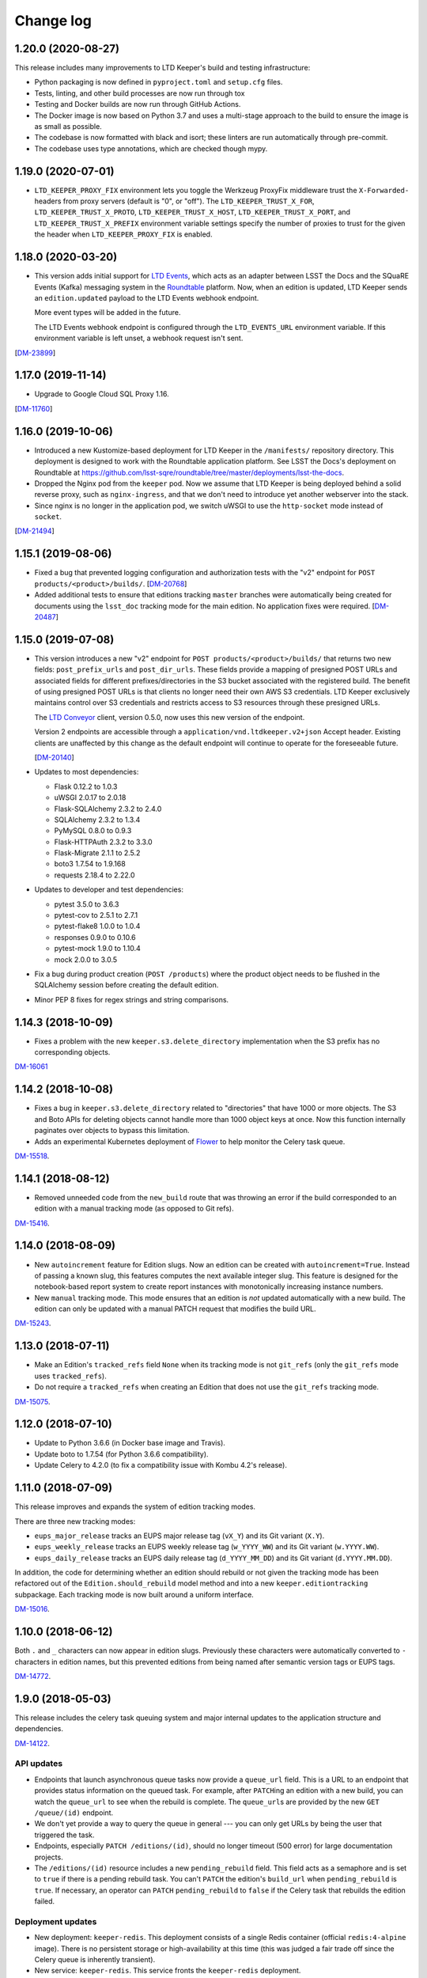 ##########
Change log
##########

1.20.0 (2020-08-27)
===================

This release includes many improvements to LTD Keeper's build and testing infrastructure:

- Python packaging is now defined in ``pyproject.toml`` and ``setup.cfg`` files.

- Tests, linting, and other build processes are now run through tox

- Testing and Docker builds are now run through GitHub Actions.

- The Docker image is now based on Python 3.7 and uses a multi-stage approach to the build to ensure the image is as small as possible.

- The codebase is now formatted with black and isort; these linters are run automatically through pre-commit.

- The codebase uses type annotations, which are checked though mypy.

1.19.0 (2020-07-01)
===================

- ``LTD_KEEPER_PROXY_FIX`` environment lets you toggle the Werkzeug ProxyFix middleware trust the ``X-Forwarded-`` headers from proxy servers (default is "0", or "off").
  The ``LTD_KEEPER_TRUST_X_FOR``, ``LTD_KEEPER_TRUST_X_PROTO``, ``LTD_KEEPER_TRUST_X_HOST``, ``LTD_KEEPER_TRUST_X_PORT``, and ``LTD_KEEPER_TRUST_X_PREFIX`` environment variable settings specify the number of proxies to trust for the given the header when ``LTD_KEEPER_PROXY_FIX`` is enabled.


1.18.0 (2020-03-20)
===================

- This version adds initial support for `LTD Events <https://github.com/lsst-sqre/ltd-events>`_, which acts as an adapter between LSST the Docs and the SQuaRE Events (Kafka) messaging system in the `Roundtable <https://roundtable.lsst.io>`_ platform.
  Now, when an edition is updated, LTD Keeper sends an ``edition.updated`` payload to the LTD Events webhook endpoint.

  More event types will be added in the future.

  The LTD Events webhook endpoint is configured through the ``LTD_EVENTS_URL`` environment variable.
  If this environment variable is left unset, a webhook request isn't sent.

[`DM-23899 <https://jira.lsst.org/browse/DM-23899>`__]

1.17.0 (2019-11-14)
===================

- Upgrade to Google Cloud SQL Proxy 1.16.

[`DM-11760 <https://jira.lsst.org/browse/DM-11760>`_]

1.16.0 (2019-10-06)
===================

- Introduced a new Kustomize-based deployment for LTD Keeper in the ``/manifests/`` repository directory.
  This deployment is designed to work with the Roundtable application platform.
  See LSST the Docs's deployment on Roundtable at https://github.com/lsst-sqre/roundtable/tree/master/deployments/lsst-the-docs.

- Dropped the Nginx pod from the ``keeper`` pod.
  Now we assume that LTD Keeper is being deployed behind a solid reverse proxy, such as ``nginx-ingress``, and that we don't need to introduce yet another webserver into the stack.

- Since nginx is no longer in the application pod, we switch uWSGI to use the ``http-socket`` mode instead of ``socket``.

[`DM-21494 <https://jira.lsst.org/browse/DM-21494>`_]

1.15.1 (2019-08-06)
===================

- Fixed a bug that prevented logging configuration and authorization tests with the "v2" endpoint for ``POST products/<product>/builds/``.
  [`DM-20768 <https://jira.lsst.org/browse/DM-20768>`_]

- Added additional tests to ensure that editions tracking ``master`` branches were automatically being created for documents using the ``lsst_doc`` tracking mode for the main edition.
  No application fixes were required.
  [`DM-20487 <https://jira.lsst.org/browse/DM-20487>`_]

1.15.0 (2019-07-08)
===================

- This version introduces a new "v2" endpoint for ``POST products/<product>/builds/`` that returns two new fields: ``post_prefix_urls`` and ``post_dir_urls``.
  These fields provide a mapping of presigned POST URLs and associated fields for different prefixes/directories in the S3 bucket associated with the registered build.
  The benefit of using presigned POST URLs is that clients no longer need their own AWS S3 credentials.
  LTD Keeper exclusively maintains control over S3 credentials and restricts access to S3 resources through these presigned URLs.

  The `LTD Conveyor <https://ltd-conveyor.lsst.io>`_ client, version 0.5.0, now uses this new version of the endpoint.

  Version 2 endpoints are accessible through a ``application/vnd.ltdkeeper.v2+json`` Accept header.
  Existing clients are unaffected by this change as the default endpoint will continue to operate for the foreseeable future.

  [`DM-20140 <https://jira.lsst.org/browse/DM-20140>`_]

- Updates to most dependencies:

  - Flask 0.12.2 to 1.0.3
  - uWSGI 2.0.17 to 2.0.18
  - Flask-SQLAlchemy 2.3.2 to 2.4.0
  - SQLAlchemy 2.3.2 to 1.3.4
  - PyMySQL 0.8.0 to 0.9.3
  - Flask-HTTPAuth 2.3.2 to 3.3.0
  - Flask-Migrate 2.1.1 to 2.5.2
  - boto3 1.7.54 to 1.9.168
  - requests 2.18.4 to 2.22.0

- Updates to developer and test dependencies:

  - pytest 3.5.0 to 3.6.3
  - pytest-cov to 2.5.1 to 2.7.1
  - pytest-flake8 1.0.0 to 1.0.4
  - responses 0.9.0 to 0.10.6
  - pytest-mock 1.9.0 to 1.10.4
  - mock 2.0.0 to 3.0.5

- Fix a bug during product creation (``POST /products``) where the product object needs to be flushed in the SQLAlchemy session before creating the default edition.

- Minor PEP 8 fixes for regex strings and string comparisons.

1.14.3 (2018-10-09)
===================

- Fixes a problem with the new ``keeper.s3.delete_directory`` implementation when the S3 prefix has no corresponding objects.

`DM-16061 <https://jira.lsstcorp.org/browse/DM-15518>`_

1.14.2 (2018-10-08)
===================

- Fixes a bug in ``keeper.s3.delete_directory`` related to "directories" that have 1000 or more objects.
  The S3 and Boto APIs for deleting objects cannot handle more than 1000 object keys at once.
  Now this function internally paginates over objects to bypass this limitation.

- Adds an experimental Kubernetes deployment of Flower_ to help monitor the Celery task queue.

`DM-15518 <https://jira.lsstcorp.org/browse/DM-15518>`__.

1.14.1 (2018-08-12)
===================

- Removed unneeded code from the ``new_build`` route that was throwing an error if the build corresponded to an edition with a manual tracking mode (as opposed to Git refs).

`DM-15416 <https://jira.lsstcorp.org/browse/DM-15416>`__.

1.14.0 (2018-08-09)
===================

- New ``autoincrement`` feature for Edition slugs.
  Now an edition can be created with ``autoincrement=True``.
  Instead of passing a known slug, this features computes the next available integer slug.
  This feature is designed for the notebook-based report system to create report instances with monotonically increasing instance numbers.

- New ``manual`` tracking mode.
  This mode ensures that an edition is *not* updated automatically with a new build.
  The edition can only be updated with a manual PATCH request that modifies the build URL.

`DM-15243 <https://jira.lsstcorp.org/browse/DM-15243>`__.

1.13.0 (2018-07-11)
===================

- Make an Edition's ``tracked_refs`` field ``None`` when its tracking mode is not ``git_refs`` (only the ``git_refs`` mode uses ``tracked_refs``).
- Do not require a ``tracked_refs`` when creating an Edition that does not use the ``git_refs`` tracking mode.

`DM-15075 <https://jira.lsstcorp.org/browse/DM-15075>`__.

1.12.0 (2018-07-10)
===================

- Update to Python 3.6.6 (in Docker base image and Travis).
- Update boto to 1.7.54 (for Python 3.6.6 compatibility).
- Update Celery to 4.2.0 (to fix a compatibility issue with Kombu 4.2's release).

1.11.0 (2018-07-09)
===================

This release improves and expands the system of edition tracking modes.

There are three new tracking modes:

- ``eups_major_release`` tracks an EUPS major release tag (``vX_Y``) and its Git variant (``X.Y``).
- ``eups_weekly_release`` tracks an EUPS weekly release tag (``w_YYYY_WW``) and its Git variant (``w.YYYY.WW``).
- ``eups_daily_release`` tracks an EUPS daily release tag (``d_YYYY_MM_DD``) and its Git variant (``d.YYYY.MM.DD``).

In addition, the code for determining whether an edition should rebuild or not given the tracking mode has been refactored out of the ``Edition.should_rebuild`` model method and into a new ``keeper.editiontracking`` subpackage.
Each tracking mode is now built around a uniform interface.

`DM-15016 <https://jira.lsstcorp.org/browse/DM-15016>`__.

1.10.0 (2018-06-12)
===================

Both ``.`` and ``_`` characters can now appear in edition slugs.
Previously these characters were automatically converted to ``-`` characters in edition names, but this prevented editions from being named after semantic version tags or EUPS tags.

`DM-14772 <https://jira.lsstcorp.org/browse/DM-14772>`__.

1.9.0 (2018-05-03)
==================

This release includes the celery task queuing system and major internal updates to the application structure and dependencies.

`DM-14122 <https://jira.lsstcorp.org/browse/DM-14122>`__.

API updates
-----------

- Endpoints that launch asynchronous queue tasks now provide a ``queue_url`` field.
  This is a URL to an endpoint that provides status information on the queued task.
  For example, after ``PATCH``\ ing an edition with a new build, you can watch the ``queue_url`` to see when the rebuild is complete.
  The ``queue_url``\ s are provided by the new ``GET /queue/(id)`` endpoint.

- We don't yet provide a way to query the queue in general --- you can only get URLs by being the user that triggered the task.

- Endpoints, especially ``PATCH /editions/(id)``, should no longer timeout (500 error) for large documentation projects.

- The ``/editions/(id)`` resource includes a new ``pending_rebuild`` field.
  This field acts as a semaphore and is set to ``true`` if there is a pending rebuild task.
  You can't ``PATCH`` the edition's ``build_url`` when ``pending_rebuild`` is ``true``.
  If necessary, an operator can ``PATCH`` ``pending_rebuild`` to ``false`` if the Celery task that rebuilds the edition failed.

Deployment updates
------------------

- New deployment: ``keeper-redis``.
  This deployment consists of a single Redis container (official ``redis:4-alpine`` image).
  There is no persistent storage or high-availability at this time (this was judged a fair trade off since the Celery queue is inherently transient).
- New service: ``keeper-redis``.
  This service fronts the ``keeper-redis`` deployment.
- New deployment: ``keeper-worker-deployment``.
  This deployment mirrors ``keeper-deployment``, except that the run ``command`` starts a Celery worker for the LTD Keeper application.
  This deployment can be scaled up to provide additional workers.
  The ``keeper-worker-deployment`` is *not* fronted by a service since the Celery workers pull tasks from ``keeper-redis``.

Internal updates
----------------

- Dependency updates:

  - Flask 0.12.2
  - Requests 2.18.4
  - uwsgi 2.0.17
  - Flask-SQLAlchemy 2.3.2
  - PyMySQL 0.8.0
  - Flask-Migrate 2.1.1

- Switched from Flask-Script to ``flask.cli``.
  The Makefile now fronts most of the Flask commands for convience during development.
  Run ``make help`` to learn more.

- Application architecture improvements:

  - Moved the Flask application factory out of ``__init__.py`` to ``keeper.appfactory``.
  - Moved the ``get_auth_token`` route to the ``api`` blueprint.
  - Moved DB connection object to ``keeper.models.db``.

- Add ``Product.from_url()`` and ``Edition.from_url()`` methods for consistency with ``Build.from_url``.

- Logging updates:

  - Now we specifically set up the ``keeper`` logger instead of the root logger.
    This keeps things manageable when turning on debug-level logging.

  - New app configuration for logging level.
    Debug-level logging is used in the development and testing profiles, while info-level logging is used in production.

- New celery app factory in ``keeper.celery``.

- New Celery task queuing infrastructure in ``keeper.taskrunner``.
  In a request context, application code can add an asynchronous task by calling ``append_task_to_chain()`` with a Celery task signature.
  These task signatures are persisted, within the request context, in ``flask.g.tasks``.
  Just before a route handler returns it should call ``launch_task_chain()``, which launches the task chain asynchronously.
  The advantage of this whole-context chain is that it orders asynchronous tasks: editions are rebuilt before the dashboard is created.
  If a task is known to be fully independent of other tasks it could just be launched immediately.

- New Celery tasks:

  - ``keeper.tasks.editionrebuild.rebuild_edition()``: copies a build on S3 onto the edition.
  - ``keeper.tasks.dashboardbuild.build_dashboard()``: triggers LTD Dasher.

- Replace ``Edition.rebuild()`` with ``Edition.set_pending_rebuild`` to use the new ``rebuild_edition`` task.

1.8.0 (2017-12-13)
==================

Adds logging with `structlog <http://www.structlog.org/en/stable/>`__.
Structlog is configured to generate key-value log strings in test/development and JSON-formatted strings in production.
The ``@log_route`` decorator creates a new logger and binds metadata about a request, such as a unique request ID, method and path.
It also logs the response latency and status when the route returns.
The auth decorators bind the username once the user is known.

`DM-12974 <https://jira.lsstcorp.org/browse/DM-12974>`__.

1.7.0 (2017-12-13)
==================

In this version we've dropped the ``nginx-ssl-proxy`` pod that we've used thus far and adopted the standard Kubernetes Ingress resources for TLS termination instead.
This means that the Keeper service is now a NodePort-type service.
The advantage of using Ingress is that we can rely on Google to maintain that resource and ensure that the TLS-terminating proxy is updated with new security patches.

`DM-12923 <https://jira.lsstcorp.org/browse/DM-12923>`__.

1.6.0 (2017-12-13)
==================

- Migrate to setuptools-based packaging.
  LTD Keeper is now ``pip install``\ 'd into the Docker image at build time using the local sdist distribution (there are no plans to put LTD Keeper itself on PyPI).

- Use `setuptools_scm <https://github.com/pypa/setuptools_scm/>`__ to automatically establish the application version based on the Git tag.

- Automate the creation of the Docker image in Travis CI.
  The image is tagged with the branch or tag name.
  The build for the ``master`` branch is labeled as ``latest``.

- Build and testing are coordinated with a brand new Makefile.

`DM-12914 <https://jira.lsstcorp.org/browse/DM-12914>`__.

1.5.0 (2017-12-13)
==================

Added the explicit idea of tracking modes to edition resources.
This determines whether or not an edition is updated with a new build.
The mode is set with the ``mode`` field of the ``/products/<product>/edition`` resource.

The default tracking mode (``git_refs``) is to update if a build resource has the right git ref (a tag or branch name).

The new ``lsst_doc`` tracking mode allows an edition to watch for builds with git refs formatted as ``v<Major>.<Minor>`` and always publish the newest such tag.
This supports the revised LSST DM document release procedure: https://developer.lsst.io/v/DM-11952/docs/change-controlled-docs.html

`DM-12356 <https://jira.lsstcorp.org/browse/DM-12356>`__.

1.4.0 (2017-12-13)
==================

Removed some technical debt and drift in the Kubernetes deployment templates.

`DM-12862 <https://jira.lsstcorp.org/browse/DM-12862>`__.

1.3.0 (2017-08-08)
==================

Update ``nginx-ssl-proxy`` container for TLS security.

`DM-11502 <https://jira.lsstcorp.org/browse/DM-11502>`__.

1.2.0 (2017-02-20)
==================

Support for `LTD Dasher <https://github.com/lsst-sqre/ltd-dasher>`__.

`DM-9021 <https://jira.lsstcorp.org/browse/DM-9021>`__.

1.1.0 (2016-08-30)
==================

Support non-DM JIRA ticket types (such as ``tickets/LCR-N``) when auto-slugifying.

`DM-7439 <https://jira.lsstcorp.org/browse/DM-7439>`__.

1.0.0 (2016-08-04)
==================

Use Google Cloud SQL as the default DB with Kubernetes.

`DM-7050 <https://jira.lsstcorp.org/browse/DM-7050>`__.

0.11.0 (2016-07-28)
===================

Upload *directory redirect objects* to S3 that tell Fastly to redirect a browser from a directory path to the ``index.html`` inside.

`DM-5894 <https://jira.lsstcorp.org/browse/DM-5894>`__.

0.10.0 (2016-06-22)
===================

Fix browser caching of editions.

`DM-6111 <https://jira.lsstcorp.org/browse/DM-6111>`__.

0.9.0 (2016-05-05)
==================

Fastly API interactions.

`DM-5169 <https://jira.lsstcorp.org/browse/DM-5169>`__ and `DM-5901 <https://jira.lsstcorp.org/browse/DM-5901>`__.

0.8.0 (2016-05-05)
==================

Fastly API interactions.

`DM-5169 <https://jira.lsst.org/ <https://jira.lsstcorp.org/browse/DM-5169>`__ and `DM-5901 <https://jira.lsst.org/ <https://jira.lsstcorp.org/browse/DM-5901>`__.

0.7.0 (2016-04-14)
==================

Kubernetes deployment.

`DM-5194 <https://jira.lsst.org/ <https://jira.lsstcorp.org/browse/DM-5194>`__.

0.6.0 (2016-04-06)
==================

Fine-grained authorization for API users.

`DM-5645 <https://jira.lsst.org/ <https://jira.lsstcorp.org/browse/DM-5645>`__.

0.5.0 (2016-04-06)
==================

Fine-grained authorization for API users.

`DM-5645 <https://jira.lsst.org/ <https://jira.lsstcorp.org/browse/DM-5645>`__.

0.4.0 (2016-04-06)
==================

Initial deployment as a Docker container.

`DM-5291 <https://jira.lsst.org/ <https://jira.lsstcorp.org/browse/DM-5291>`__.

0.3.0 (2016-03-09)
==================

Minimum viable API with Edition, Build, and Product routes.

`DM-4950 <https://jira.lsst.org/ <https://jira.lsstcorp.org/browse/DM-4950>`__.

0.2.0 (2016-02-19)
==================

Interaction with AWS S3 and Route53 with product provisioning and build uploads.

`DM-4951 <https://jira.lsst.org/ <https://jira.lsstcorp.org/browse/DM-4951>`__.

0.1.0 (2016-02-10)
==================

First Flask application prototype and API design documentation.

`DM-5100 <https://jira.lsst.org/ <https://jira.lsstcorp.org/browse/DM-5100>`__.

.. _Flower: https://flower.readthedocs.io/
